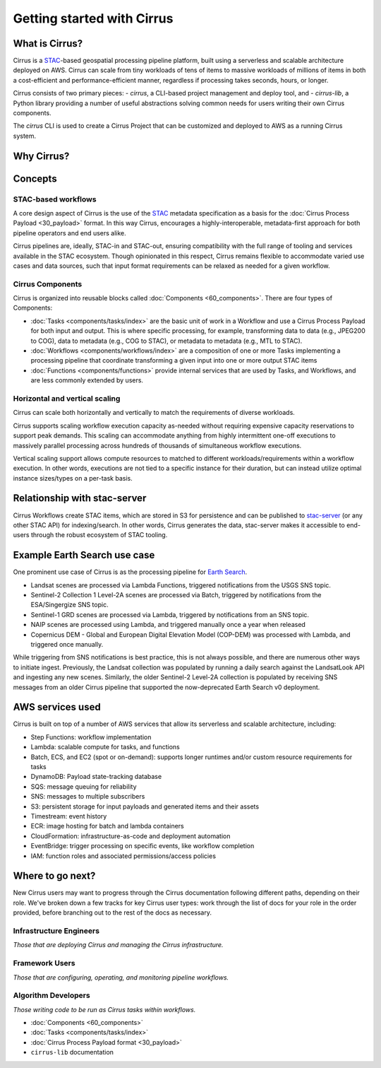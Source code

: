 Getting started with Cirrus
===========================
What is Cirrus?
---------------

Cirrus is a `STAC`_-based geospatial processing pipeline platform, built using a serverless
and scalable architecture deployed on AWS. Cirrus can scale from tiny workloads of tens of items
to massive workloads of millions of items in both a cost-efficient and
performance-efficient manner, regardless if processing takes
seconds, hours, or longer.

Cirrus consists of two primary pieces:
- `cirrus`, a CLI-based project management and deploy tool, and
- `cirrus-lib`, a Python library providing a number of useful
abstractions solving common needs for users writing their own Cirrus components.

The `cirrus` CLI is used to create a Cirrus Project that can be customized and deployed to AWS as
a running Cirrus system.

.. _STAC: https://stacspec.org/


Why Cirrus?
-----------


Concepts
--------

STAC-based workflows
^^^^^^^^^^^^^^^^^^^^

A core design aspect of Cirrus is the use of the `STAC`_ metadata specification as a
basis for the :doc:`Cirrus Process Payload <30_payload>` format. In this
way Cirrus, encourages a highly-interoperable, metadata-first approach for both
pipeline operators and end users alike.

Cirrus pipelines are, ideally, STAC-in and STAC-out, ensuring compatibility with
the full range of tooling and services available in the STAC ecosystem. Though
opinionated in this respect, Cirrus remains flexible to accommodate varied
use cases and data sources, such that input format requirements can be relaxed as
needed for a given workflow.


Cirrus Components
^^^^^^^^^^^^^^^^^

Cirrus is organized into reusable blocks called :doc:`Components
<60_components>`. There are four types of Components:

* :doc:`Tasks <components/tasks/index>` are the basic unit of work in a Workflow and use a
  Cirrus Process Payload for both input and output. This is where specific processing,
  for example, transforming data to data (e.g., JPEG200 to COG), data to metadata
  (e.g., COG to STAC), or metadata to metadata (e.g., MTL to STAC).
* :doc:`Workflows <components/workflows/index>` are a composition of one or more Tasks
  implementing a processing pipeline that coordinate transforming a given input into one
  or more output STAC items
* :doc:`Functions <components/functions>` provide internal services that are used by
  Tasks, and Workflows, and are less commonly extended by users.


Horizontal and vertical scaling
^^^^^^^^^^^^^^^^^^^^^^^^^^^^^^^

Cirrus can scale both horizontally and vertically to match the requirements of
diverse workloads.

Cirrus supports scaling workflow execution capacity as-needed without requiring
expensive capacity reservations to support peak demands. This scaling can
accommodate anything from highly intermittent one-off executions to massively
parallel processing across hundreds of thousands of simultaneous workflow
executions.

Vertical scaling support allows compute resources to matched to different
workloads/requirements within a workflow execution. In other words, executions
are not tied to a specific instance for their duration, but can instead utilize
optimal instance sizes/types on a per-task basis.


Relationship with stac-server
-----------------------------

Cirrus Workflows create STAC items, which are stored in S3 for persistence and
can be published to `stac-server`_ (or any other STAC API) for indexing/search.
In other words, Cirrus generates the data, stac-server makes it
accessible to end-users through the robust ecosystem of STAC tooling.

.. _stac-server: https://github.com/stac-utils/stac-server


Example Earth Search use case
-----------------------------

One prominent use case of Cirrus is as the processing pipeline for `Earth Search`_.

- Landsat scenes are processed via Lambda Functions, triggered notifications from
  the USGS SNS topic.
- Sentinel-2 Collection 1 Level-2A scenes are processed via Batch, triggered by
  notifications from the ESA/Singergize SNS topic.
- Sentinel-1 GRD scenes are processed via Lambda, triggered by
  notifications from an SNS topic.
- NAIP scenes are processed using Lambda, and triggered manually
  once a year when released
- Copernicus DEM - Global and European Digital Elevation Model (COP-DEM) was
  processed with Lambda, and triggered once manually.

While triggering from SNS notifications is best practice, this is not always possible,
and there are numerous other ways to initiate ingest.  Previously, the Landsat
collection was populated by running a daily search against the LandsatLook
API and ingesting any new scenes. Similarly, the older Sentinel-2 Level-2A collection
is populated by receiving SNS messages from an older Cirrus pipeline that supported the
now-deprecated Earth Search v0 deployment.

.. _earth search: https://www.element84.com/earth-search/

AWS services used
-----------------

Cirrus is built on top of a number of AWS services that allow its serverless and
scalable architecture, including:

* Step Functions: workflow implementation
* Lambda: scalable compute for tasks, and functions
* Batch, ECS, and EC2 (spot or on-demand): supports longer runtimes and/or custom resource requirements for
  tasks
* DynamoDB: Payload state-tracking database
* SQS: message queuing for reliability
* SNS: messages to multiple subscribers
* S3: persistent storage for input payloads and generated items and their assets
* Timestream: event history
* ECR: image hosting for batch and lambda containers
* CloudFormation: infrastructure-as-code and deployment automation
* EventBridge: trigger processing on specific events, like workflow completion
* IAM: function roles and associated permissions/access policies


Where to go next?
-----------------

New Cirrus users may want to progress through the Cirrus documentation
following different paths, depending on their role. We've broken down a few
tracks for key Cirrus user types: work through the list of docs for your role
in the order provided, before branching out to the rest of the docs as
necessary.


Infrastructure Engineers
^^^^^^^^^^^^^^^^^^^^^^^^

*Those that are deploying Cirrus and managing the Cirrus infrastructure.*


Framework Users
^^^^^^^^^^^^^^^

*Those that are configuring, operating, and monitoring pipeline workflows.*


Algorithm Developers
^^^^^^^^^^^^^^^^^^^^

*Those writing code to be run as Cirrus tasks within workflows.*

* :doc:`Components <60_components>`
* :doc:`Tasks <components/tasks/index>`
* :doc:`Cirrus Process Payload format <30_payload>`
* ``cirrus-lib`` documentation

